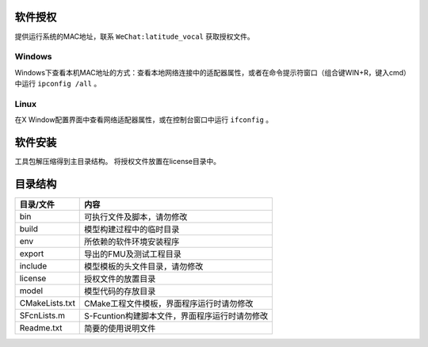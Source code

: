 软件授权
========
提供运行系统的MAC地址，联系 ``WeChat:latitude_vocal`` 获取授权文件。

Windows
--------
Windows下查看本机MAC地址的方式：查看本地网络连接中的适配器属性，或者在命令提示符窗口（组合键WIN+R，键入cmd）中运行 ``ipconfig /all`` 。

Linux
------
在X Window配置界面中查看网络适配器属性，或在控制台窗口中运行 ``ifconfig`` 。

软件安装
========
工具包解压缩得到主目录结构。
将授权文件放置在license目录中。

目录结构
========

================ ============================================
目录/文件           内容
================ ============================================
bin              可执行文件及脚本，请勿修改
build            模型构建过程中的临时目录
env              所依赖的软件环境安装程序
export           导出的FMU及测试工程目录
include          模型模板的头文件目录，请勿修改
license          授权文件的放置目录
model            模型代码的存放目录
CMakeLists.txt   CMake工程文件模板，界面程序运行时请勿修改
SFcnLists.m      S-Fcuntion构建脚本文件，界面程序运行时请勿修改
Readme.txt       简要的使用说明文件
================ ============================================
